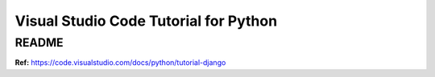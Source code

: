 Visual Studio Code Tutorial for Python
======================================

README
------

**Ref:** https://code.visualstudio.com/docs/python/tutorial-django

